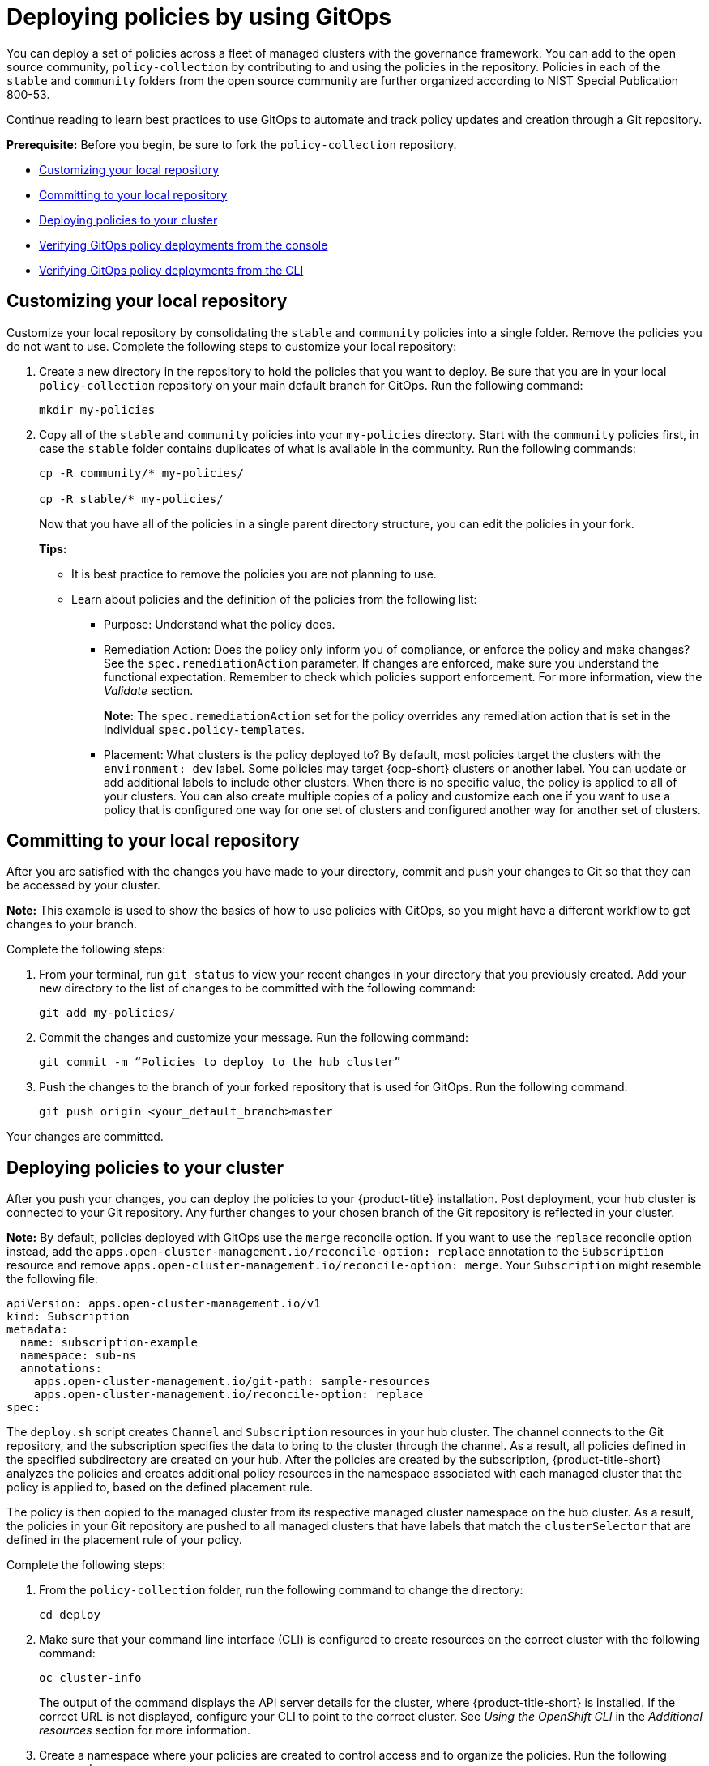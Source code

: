 [#gitops-deploy-policies]
= Deploying policies by using GitOps

You can deploy a set of policies across a fleet of managed clusters with the governance framework. You can add to the open source community, `policy-collection` by contributing to and using the policies in the repository. Policies in each of the `stable` and `community` folders from the open source community are further organized according to NIST Special Publication 800-53. 

Continue reading to learn best practices to use GitOps to automate and track policy updates and creation through a Git repository.

*Prerequisite:* Before you begin, be sure to fork the `policy-collection` repository.

* <<customizing-your-repo,Customizing your local repository>>
* <<committing-to-your-repo,Committing to your local repository>>
* <<deploying-policies-to-your-cluster,Deploying policies to your cluster>>
* <<verifying-gitops-policy-deployments-from-the-console,Verifying GitOps policy deployments from the console>>
  * <<verifying-gitops-policy-deployments-from-the-cli,Verifying GitOps policy deployments from the CLI>>

[#customizing-your-repo]
== Customizing your local repository

Customize your local repository by consolidating the `stable` and `community` policies into a single folder. Remove the policies you do not want to use. Complete the following steps to customize your local repository:

. Create a new directory in the repository to hold the policies that you want to deploy. Be sure that you are in your local `policy-collection` repository on your main default branch for GitOps. Run the following command:

+
----
mkdir my-policies
----

. Copy all of the `stable` and `community` policies into your `my-policies` directory. Start with the `community` policies first, in case the `stable` folder contains duplicates of what is available in the community. Run the following commands:

+
----
cp -R community/* my-policies/

cp -R stable/* my-policies/
----
+
Now that you have all of the policies in a single parent directory structure, you can edit the policies in your fork.
+
*Tips:*

* It is best practice to remove the policies you are not planning to use.

* Learn about policies and the definition of the policies from the following list:

** Purpose: Understand what the policy does.

** Remediation Action: Does the policy only inform you of compliance, or enforce the policy and make changes? See the `spec.remediationAction` parameter. If changes are enforced, make sure you understand the functional expectation. Remember to check which policies support enforcement. For more information, view the _Validate_ section.
+
*Note:* The `spec.remediationAction` set for the policy overrides any remediation action that is set in the individual `spec.policy-templates`.

** Placement: What clusters is the policy deployed to? By default, most policies target the clusters with the `environment: dev` label. Some policies may target {ocp-short} clusters or another label. You can update or add additional labels to include other clusters. When there is no specific value, the policy is applied to all of your clusters. You can also create multiple copies of a policy and customize each one if you want to use a policy that is configured one way for one set of clusters and configured another way for another set of clusters.

[#committing-to-your-repo]
== Committing to your local repository

After you are satisfied with the changes you have made to your directory, commit and push your changes to Git so that they can be accessed by your cluster. 

*Note:* This example is used to show the basics of how to use policies with GitOps, so you might have a different workflow to get changes to your branch.

Complete the following steps:

. From your terminal, run `git status` to view your recent changes in your directory that you previously created. Add your new directory to the list of changes to be committed with the following command:
+
----
git add my-policies/
----

. Commit the changes and customize your message. Run the following command:
+
----
git commit -m “Policies to deploy to the hub cluster”
----

. Push the changes to the branch of your forked repository that is used for GitOps. Run the following command:
+
----
git push origin <your_default_branch>master
----

Your changes are committed.

[#deploying-policies-to-your-cluster]
== Deploying policies to your cluster

After you push your changes, you can deploy the policies to your {product-title} installation. Post deployment, your hub cluster is connected to your Git repository. Any further changes to your chosen branch of the Git repository is reflected in your cluster.

*Note:* By default, policies deployed with GitOps use the `merge` reconcile option. If you want to use the `replace` reconcile option instead, add the `apps.open-cluster-management.io/reconcile-option: replace` annotation to the `Subscription` resource and remove `apps.open-cluster-management.io/reconcile-option: merge`. Your `Subscription` might resemble the following file:

[source,yaml]
----
apiVersion: apps.open-cluster-management.io/v1
kind: Subscription
metadata:
  name: subscription-example
  namespace: sub-ns
  annotations:
    apps.open-cluster-management.io/git-path: sample-resources
    apps.open-cluster-management.io/reconcile-option: replace
spec:
----

The `deploy.sh` script creates `Channel` and `Subscription` resources in your hub cluster. The channel connects to the Git repository, and the subscription specifies the data to bring to the cluster through the channel. As a result, all policies defined in the specified subdirectory are created on your hub. After the policies are created by the subscription, {product-title-short} analyzes the policies and creates additional policy resources in the namespace associated with each managed cluster that the policy is applied to, based on the defined placement rule.

The policy is then copied to the managed cluster from its respective managed cluster namespace on the hub cluster. As a result, the policies in your Git repository are pushed to all managed clusters that have labels that match the `clusterSelector` that are defined in the placement rule of your policy.

Complete the following steps:

. From the `policy-collection` folder, run the following command to change the directory:
+
----
cd deploy
----

. Make sure that your command line interface (CLI) is configured to create resources on the correct cluster with the following command:
+
----
oc cluster-info
----
+
The output of the command displays the API server details for the cluster, where {product-title-short} is installed. If the correct URL is not displayed, configure your CLI to point to the correct cluster. See _Using the OpenShift CLI_ in the _Additional resources_ section for more information.

. Create a namespace where your policies are created to control access and to organize the policies. Run the following command:
+
----
oc create namespace policy-namespace
----

. Run the following command to deploy the policies to your cluster:
+
----
./deploy.sh -u https://github.com/<your-repository>/policy-collection -p my-policies -n policy-namespace
----
+
Replace `your-repository` with your Git user name or repository name.
+
*Note:* For reference, the full list of arguments for the `deploy.sh` script uses the following syntax:
+
----
./deploy.sh [-u <url>] [-b <branch>] [-p <path/to/dir>] [-n <namespace>] [-a|--name <resource-name>]
----
+
View the following explanations for each argument:

* URL: The URL to the repository that you forked from the main `policy-collection` repository. The default URL is `https://github.com/stolostron/policy-collection.git`.

* Branch: Branch of the Git repository to point to. The default branch is `main`.

* Subdirectory Path: The subdirectory path you created to contain the policies you want to use. In the previous sample, we used the `my-policies` subdirectory, but you can also specify which folder you want start with. For example, you can use `my-policies/AC-Access-Control`. The default folder is `stable`.

* Namespace: The namespace where the resources and policies are created on the hub cluster. These instructions use the `policy-namespace` namespace. The default namespace is `policies`.

* Name Prefix: Prefix for the `Channel` and `Subscription` resources. The default is `demo-stable-policies`.

After you run the `deploy.sh` script, any user with access to the repository can commit changes to the branch, which pushes changes to existing policies on your clusters.

*Note:* To deploy policies with subscriptions, complete the following steps:

. Bind the `open-cluster-management:subscription-admin` ClusterRole to the user creating the subscription.
. If you are using an allow list in the subscription, include the following API entries:

+
[source,yaml]
----
    - apiVersion: policy.open-cluster-management.io/v1
      kinds:
        - "*"
    - apiVersion: policy.open-cluster-management.io/v1beta1
      kinds:
        - "*"
    - apiVersion: apps.open-cluster-management.io/v1
      kinds:
        - PlacementRule <1>
    - apiVersion: cluster.open-cluster-management.io/v1beta1
      kinds:
        - Placement
----

+
<1> PlacementRule is deprecated.

[#verifying-gitops-policy-deployments-from-the-console]
== Verifying GitOps policy deployments from the console

Verify that your changes were applied to your policies from the console. You can also make more changes to your policy from the console, however the changes are reverted when the `Subscription` is reconciled with the Git repository. Complete the following steps:

. Log in to your {product-title-short} cluster.

. From the navigation menu, select *Governance*.

. Locate the policies that you deployed in the table. Policies that are deployed using GitOps have a _Git_ label in the _Source_ column. Click the label to view the details for the Git repository.

[#verifying-gitops-policy-deployments-from-the-cli]
=== Verifying GitOps policy deployments from the CLI

Complete the following steps:

. Check for the following policy details:
+
** Why is a specific policy compliant or non-compliant on the clusters that it was distributed to?
** Are the policies applied to the correct clusters?
** If this policy is not distributed to any clusters, why?
. Identify the GitOps deployed policies that you created or modified. The GitOps deployed policies can be identified by the annotation that is applied automatically. Annotations for the GitOps deployed policies resemble the following paths:
+
----
apps.open-cluster-management.io/hosting-deployable: policies/deploy-stable-policies-Policy-policy-role9

apps.open-cluster-management.io/hosting-subscription: policies/demo-policies

apps.open-cluster-management.io/sync-source: subgbk8s-policies/demo-policies
----
+
GitOps annotations are valuable to see which subscription created the policy. You can also add your own labels to your policies so that you can write runtime queries that select policies based on labels.
+
For example, you can add a label to a policy with the following command:
+
----
oc label policies.policy.open-cluster-management.io <policy-name> -n <policy-namespace> <key>=<value>
----
+
Then, you can query policies that have labels with the following command:
+
----
oc get policies.policy.open-cluster-management.io -n <policy-namespace> -l <key>=<value>
----

Your policies are deployed using GitOps.

[#additional-resources-deploy-gitops]
== Additional resources

- See the open source community, link:https://github.com/open-cluster-management/policy-collection[`policy-collection`].
- See link:https://nvd.nist.gov/800-53/Rev4[NIST Special Publication 800-53] for standards. 
- See link:https://access.redhat.com/documentation/en-us/openshift_container_platform/4.14/html/cli_tools/openshift-cli-oc#cli-getting-started#cli-using-cli_cli-developer-commands[Using the OpenShift CLI] for more information.
- For more information on how to contribute to the open source community, see https://github.com/stolostron/policy-collection/blob/main/CONTRIBUTING.md#contributing-a-custom-policy[Contributing a custom policy].
- See link:../applications/subscribe_git_resources.adoc#resource-overwrite-example[Application Lifecycle] for more details about the _Resource overwrite example_.

